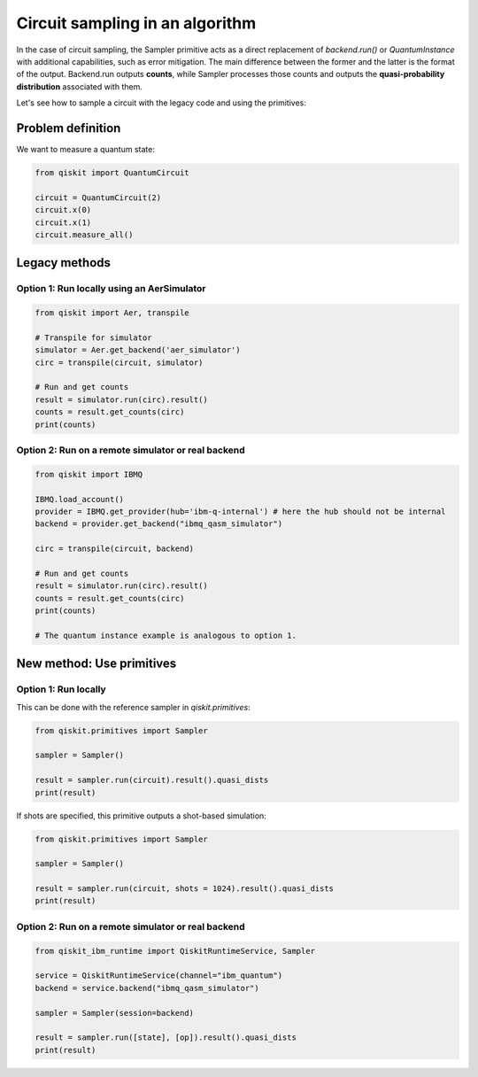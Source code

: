 Circuit sampling in an algorithm
=================================

In the case of circuit sampling, the Sampler primitive acts as a direct replacement of `backend.run()` or `QuantumInstance` with additional capabilities, such as error mitigation. The main difference between the former and the latter is the format of the output. Backend.run outputs **counts**, while Sampler processes those counts and outputs  the **quasi-probability distribution** associated with them.

Let's see how to sample a circuit with the legacy code and using the primitives:

Problem definition 
---------------------------

We want to measure a quantum state:

.. code-block:: python

    from qiskit import QuantumCircuit

    circuit = QuantumCircuit(2)
    circuit.x(0)
    circuit.x(1)
    circuit.measure_all()

Legacy methods
--------------

Option 1: Run locally using an AerSimulator
~~~~~~~~~~~~~~~~~~~~~~~~~~~~~~~~~~~~~~~~~~~~~~~

.. code-block:: python

    from qiskit import Aer, transpile

    # Transpile for simulator
    simulator = Aer.get_backend('aer_simulator')
    circ = transpile(circuit, simulator)

    # Run and get counts
    result = simulator.run(circ).result()
    counts = result.get_counts(circ)
    print(counts)


Option 2: Run on a remote simulator or real backend
~~~~~~~~~~~~~~~~~~~~~~~~~~~~~~~~~~~~~~~~~~~~~~~~~~~~~~~

.. code-block:: python

    from qiskit import IBMQ

    IBMQ.load_account()
    provider = IBMQ.get_provider(hub='ibm-q-internal') # here the hub should not be internal
    backend = provider.get_backend("ibmq_qasm_simulator")

    circ = transpile(circuit, backend)

    # Run and get counts
    result = simulator.run(circ).result()
    counts = result.get_counts(circ)
    print(counts)

    # The quantum instance example is analogous to option 1.

New method: Use primitives
--------------------------

Option 1: Run locally
~~~~~~~~~~~~~~~~~~~~~~~~~~

This can be done with the reference sampler in `qiskit.primitives`:

.. code-block:: python

    from qiskit.primitives import Sampler

    sampler = Sampler()

    result = sampler.run(circuit).result().quasi_dists
    print(result)

If shots are specified, this primitive outputs a shot-based simulation:

.. code-block:: python

    from qiskit.primitives import Sampler

    sampler = Sampler()

    result = sampler.run(circuit, shots = 1024).result().quasi_dists
    print(result)

Option 2: Run on a remote simulator or real backend   
~~~~~~~~~~~~~~~~~~~~~~~~~~~~~~~~~~~~~~~~~~~~~~~~~~~~~~~~~~~~

.. code-block:: python
    
    from qiskit_ibm_runtime import QiskitRuntimeService, Sampler

    service = QiskitRuntimeService(channel="ibm_quantum")
    backend = service.backend("ibmq_qasm_simulator")

    sampler = Sampler(session=backend)

    result = sampler.run([state], [op]).result().quasi_dists
    print(result)
